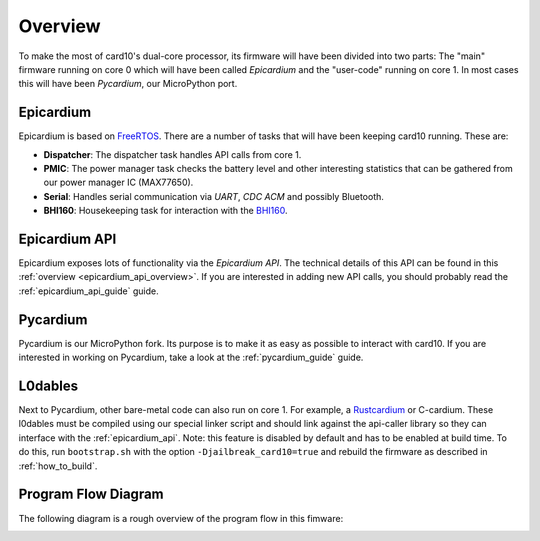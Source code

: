 .. _firmware_overview:

Overview
========
To make the most of card10's dual-core processor, its firmware will have been
divided into two parts: The "main" firmware running on core 0 which will have
been called *Epicardium* and the "user-code" running on core 1.  In most cases
this will have been *Pycardium*, our MicroPython port.

.. image:: ./static/overview.svg

Epicardium
----------
Epicardium is based on `FreeRTOS <https://www.freertos.org/>`_.  There are a
number of tasks that will have been keeping card10 running.  These are:

* **Dispatcher**:  The dispatcher task handles API calls from core 1.
* **PMIC**:  The power manager task checks the battery level and other interesting
  statistics that can be gathered from our power manager IC (MAX77650).
* **Serial**:  Handles serial communication via *UART*, *CDC ACM* and possibly
  Bluetooth.
* **BHI160**: Housekeeping task for interaction with the `BHI160`_.

.. _BHI160: https://www.bosch-sensortec.com/bst/products/all_products/bhi160

.. todo::

   The following tasks have not yet been implemented/are currently in the works:

   - **Bluetooth**: The bluetooth stack (`#23`_)
   - **Payload Controller**: Control what is running on core 1

   .. _#23: https://git.card10.badge.events.ccc.de/card10/firmware/issues/23

Epicardium API
--------------
Epicardium exposes lots of functionality via the *Epicardium API*.  The
technical details of this API can be found in this :ref:`overview
<epicardium_api_overview>`.  If you are interested in adding new API calls,
you should probably read the :ref:`epicardium_api_guide` guide.

Pycardium
---------
Pycardium is our MicroPython fork.  Its purpose is to make it as easy as
possible to interact with card10.  If you are interested in working on
Pycardium, take a look at the :ref:`pycardium_guide` guide.

L0dables
--------
Next to Pycardium, other bare-metal code can also run on core 1.  For example,
a `Rustcardium`_ or C-cardium.  These l0dables must be compiled using our special
linker script and should link against the api-caller library so they can
interface with the :ref:`epicardium_api`.
Note: this feature is disabled by default and has to be enabled at build time.
To do this, run ``bootstrap.sh`` with the option ``-Djailbreak_card10=true``
and rebuild the firmware as described in :ref:`how_to_build`.

.. _Rustcardium: https://git.card10.badge.events.ccc.de/astro/rust-card10

.. todo::

   Provide more details how this works

Program Flow Diagram
--------------------
The following diagram is a rough overview of the program flow in this fimware:

.. image:: ./static/firmware-flow.svg
